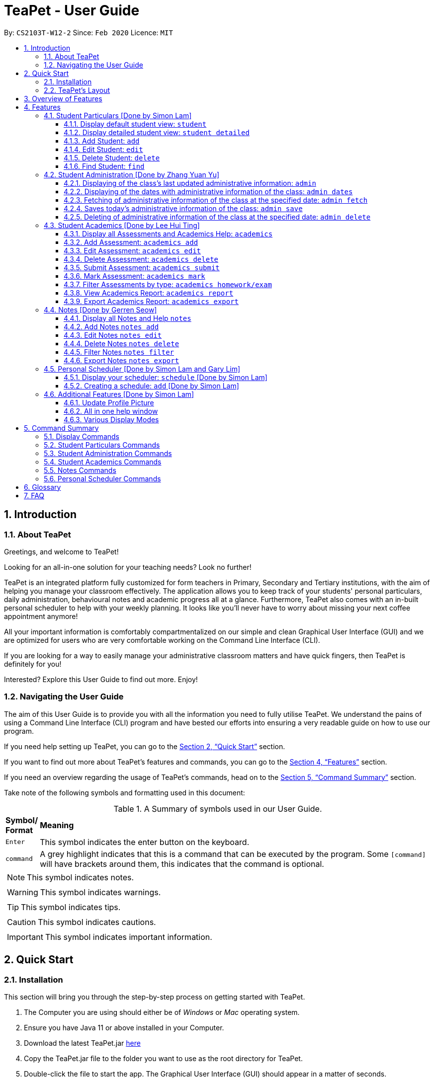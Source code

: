 = TeaPet - User Guide
:site-section: UserGuide
:toclevels: 5
:toc:
:toc-title:
:toc-placement: preamble
:sectnums:
:imagesDir: images
:stylesDir: stylesheets
:xrefstyle: full
:experimental:
ifdef::env-github[]
:tip-caption: :bulb:
:note-caption: :information_source:
endif::[]
:repoURL: https://github.com/AY1920S2-CS2103T-W12-2/main/releases

By: `CS2103T-W12-2`      Since: `Feb 2020`      Licence: `MIT`
//tag::intro[]

== Introduction

=== About TeaPet
Greetings, and welcome to TeaPet!

Looking for an all-in-one solution for your teaching needs? Look no further!

TeaPet is an integrated platform fully customized for form teachers in Primary, Secondary and Tertiary institutions,
with the aim of helping you manage your classroom effectively. The application allows you to keep track of your students'
personal particulars, daily administration, behavioural notes and academic progress all at a glance. Furthermore,
TeaPet also comes with an in-built personal scheduler to help with your weekly planning. It looks like you'll never
have to worry about missing your next coffee appointment anymore!

All your important information is comfortably compartmentalized on our simple and clean Graphical User Interface (GUI) and we are optimized for users who are very comfortable
working on the Command Line Interface (CLI).

If you are looking for a way to easily manage your administrative classroom matters
and have quick fingers, then TeaPet is definitely for you!

Interested? Explore this User Guide to find out more. Enjoy!

=== Navigating the User Guide
The aim of this User Guide is to provide you with all the information you need to fully utilise TeaPet. We understand the pains of using a
Command Line Interface (CLI) program and have bested our efforts into ensuring a very readable guide on how to use our program.

If you need help setting up TeaPet, you can go to the <<QuickStart>> section.

If you want to find out more about TeaPet's features and commands, you can go to the <<Features>> section.

If you need an overview regarding the usage of TeaPet's commands, head on to the <<CommandSummary>> section.

Take note of the following symbols and formatting used in this document: +

[cols=".^, .^"]
[%autowidth.stretch]
.A Summary of symbols used in our User Guide.
|===
^|*Symbol/ +
Format* <|*Meaning*
^| kbd:[Enter] |[gray]#This symbol indicates the enter button on the keyboard.#
^|[gray]#`command`# |A grey highlight indicates that this is a command that can be executed by the program. Some
                     `[command]` will have brackets around them, this indicates that the command is optional.

2+.^a|  NOTE: This symbol indicates notes.
2+.^a|  WARNING: This symbol indicates warnings.
2+.^a|  TIP: This symbol indicates tips.
2+.^a|  CAUTION: This symbol indicates cautions.
2+.^a|  IMPORTANT: This symbol indicates important information.

|===
//end::intro[]

[[QuickStart]]
== Quick Start

=== Installation

This section will bring you through the step-by-step process on getting started with TeaPet.

.  The Computer you are using should either be of _Windows_ or _Mac_ operating system.
.  Ensure you have Java 11 or above installed in your Computer.
.  Download the latest TeaPet.jar link:{repoURL}/releases[here]
.  Copy the TeaPet.jar file to the folder you want to use as the root directory for TeaPet.
.  Double-click the file to start the app. The Graphical User Interface (GUI) should appear in a matter of seconds.
+
.Home View of TeaPet
image::Ui.png[width="790"]
+
.  Type the command in the command box and press kbd:[Enter] to execute it. +
e.g. typing *`help`* and pressing kbd:[Enter] will open the help window.
.  Some example commands you can try:

* **`student add`**`n/Kelvin Klein  p/9001 5588 e/kelvink@egmail.com a/Toa Payoh Avenue 1, Block 123, #01-01`
: adds a contact named Kelvin Klein to the Class List.
* **`student delete`**`3` : deletes the 3rd student shown in the current list of students.
* *`exit`* : exits the app

.  Refer to <<Features>> for details of each command.

TIP: If you have any questions, please check out our <<FAQ>> section.

=== TeaPet's Layout

TeaPet's User Interface can be divided into 5 main components, each peforming specific functionalities.

.User Interface of TeaPet
image::userguide/TeaPetLayout.png[width="790"]

. *Feature Tabs* +
These tabs display some of TeaPet features. There is a drop-down menu in each tab to select and perform various feature
functionality.

. *Main Panel* +
The main panel is the display window of Student List, Student Administration, Student Academics and Personal Schedule
information. Depending on which feature you are currently using, the main panel will display corresponding information.

. *Notes Panel* +
The notes panel is specifically used to displays all the notes stored in TeaPet.

. *Command Box* +
The command box is where you will be entering commands into TeaPet.

. *Result Display Box* +
The result display box is where TeaPet's server replies to every command input. Any success, error or information
messages will be displayed in this box.









== Overview of Features
This section will provide you a brief overview of TeaPet's cool features and functionalities.

. **Manage your students easily**
.. Include student's particulars. e.g. address, contact number, next of kin (NOK)
.. Include administrative details of the students. e.g. attendance, temperature

. **Manage your class academic progress easily**
.. Include every student's grades for every examination.
.. Easy to track progress using helpful tools. e.g. tables, export tools

. **Add Notes to act as lightweight, digital reminders easily**
.. Include reminders for yourself to help you remember important information.
.. Search keywords in your notes.
.. Save the notes as administrative or behavioural

. **Plan your schedule easily**
.. Create and manage your events with a single calendar
.. View calendar at a glance

. **Toggle different views to find information easily**
.. Different view modes show only the required information. e.g. detailed, admin, default

. **Data is saved onto your hard disk automatically**
.. Any changes made will be saved onto your computer so you dont have to worry about data being lost.



[[Features]]
== Features
This section aims to provide you with in-depth details of TeaPet's main features, as well as how to
get started with them.


[[particulars]]
=== Student Particulars [Done by Simon Lam]
TeaPet records down personal particulars of students such as address, contact number and Next of Kin (NOK) particulars.
Thereafter, you are able to view, update or delete those information of specific students when deemed necessary.

==== Display default student view: `student`

Shows a summarised version of the class list with important information only.

*Format:* `student`

*Expected Outcome:*

    The student list now displays DEFAULT details.
    [HELP ON STUDENT COMMANDS]
    DISPLAY DETAILED LIST: student detailed
    ADD STUDENT: name/NAME phone/[PHONE] email/[EMAIL] adr/[ADDRESS] temp/[TEMPERATURE] att/[ATTENDANCE] nok/[NAME-RELATIONSHIP-PHONE] tag/[TAG]
    EDIT STUDENT: student edit INDEX name/[NAME] phone/[PHONE] email/[EMAIL] adr/[ADDRESS] temp/[TEMPERATURE] att/[ATTENDANCE] nok/[NAME-RELATIONSHIP-PHONE] tag/[TAG]
    DELETE STUDENT: student delete INDEX
    FIND STUDENT: student find NAME
    REFRESH IMAGES: student refresh

.After using `student default` command
image::default_display.png[width="790]

==== Display detailed student view: `student detailed`

Shows a detailed version of the class list with all information.I

*Format:* `student detailed`

*Expected Outcome:*

    The student list now displays ALL details.

.After using `student default` command
image::detailed_display.png[width="790]

==== Add Student: `add`

Adds a student into the student list.

*Format:*

    student add name/NAME phone/[PHONE] email/[EMAIL] adr/[ADDRESS] temp/[TEMPERATURE] att/[ATTENDANCE] nok/[NAME-RELATIONSHIP-PHONE] tag/[TAG]

* Adds a new student with the given attributes.
* The student name *cannot be empty*.

[NOTE]
The address of student is not restricted as it can be subjective to the student and teacher.

*Example:*

* `student add name/Jim phone/90045722 email/jim@example.com addr/Bishan St 13 Blk 154 #08-18 tag/monitor nok/James-Father-91234567
   temp/36.6 att/Present` +
Adds a student named Jim into the student list along with his details.

[NOTE]
Next-of-kin relationships allowed : Father, Mother, Sister, Brother, Grandfather, Grandmother

*Expected Outcome:*

    New student added: Jim Phone: 90045722 Email: jim@example.com Address: Bishan St 13 Blk 154 #08-18 Temperature: 36.6 Attendance: Present Tags: [monitor]


==== Edit Student: `edit`

Edits personal details of students.

*Format:*

    student edit INDEX name/[NAME] phone/[PHONE] email/[EMAIL] adr/[ADDRESS] temp/[TEMPERATURE] att/[ATTENDANCE] nok/[NAME-RELATIONSHIP-PHONE] tag/[TAG]

*Example:*

* `student edit 1 phone/90023413` +
Edits the student phone number in index 1 to a new phone number.

*Expected Outcome:*

    Edited Student: Simon Lam Phone: 90023413 Email: simonlam@example.com Address: Blk 30 Geylang Street 29,
    #06-40 Temperature: 36.5 Attendance: Sick Remark:  Tags: [Sheares]


==== Delete Student: `delete`

Deletes the student and all his personal details from the student list.

*Format:*

    student delete INDEX

*Example:*

* `student delete 1` Deletes the student at index 1.

*Expected Outcome:*

    Deleted Student: Simon Lam Phone: 90023413 Email: simonlam@example.com Address: Blk 30 Geylang Street 29, #06-40 Temperature: 36.5 Attendance: Sick Remark:  Tags: [Sheares]


==== Find Student: `find`

Finds the student information from the student list and display it.

*Format:*

    student find NAME

*Example:*

* `student find simon` Finds the information a student named Simon.

*Expected Outcome:*

    1 students listed!



'''
[[admin]]
=== Student Administration [Done by Zhang Yuan Yu]
TeaPet's Class Administration feature is used to keep track of administrative details such as daily attendance and
temperature recordings.

==== Displaying of the class's last updated administrative information: `admin`
Shows the last updated administrative information in the student list.

*Format:*

    admin

*Expected Outcome:*

    The Student list now displays last updated ADMIN details

.After using `admin` command
image::adminDisplay.png[width="790]

==== Displaying of the dates with administrative information of the class: `admin dates`
Shows a list of dates that contains administrative information of the class.

*Format:*

    admin dates

*Expected Outcome:*

    List of dates with admin details of the class displayed!

.After using `admin dates` command
image::adminDates.png[width=790]

==== Fetching of administrative information of the class at the specified date: `admin fetch`
Retrieves the administrative information of the class at the date provided.

*Format:*

    admin fetch DATE

* Date should be written in *YYYY-MM-DD* format.
* If date provided is not in data base, an error message will be shown.

*Example:*

* `admin fetch 2020-04-02` +
Retrieves the administrative information of the class at on April 2 2020.

*Expected Outcome:*

    Class admin details for Apr 2 2020 listed!

==== Saves today's administrative information of the class: `admin save`
Saves today's administrative information of the class.

*Format:*

    admin save

* Takes a screenshot of the most updated class administrative details and saves it as today's date.
* If the class administrative information has been saved before earlier on the same day, saving it again will result
duplicates, resulting in an error and an error message.
* If there are changes to the class administrative information today and you wish to save it again, you would have to
delete today's date from the list of dates and save it again.
* Old dates and their administrative details cannot be edited to prevent mutation of data.

*Example:*

* `admin save` +
Saves the administrative information of the class with today's date, taking April 8 2020 as an example.

*Expected Outcome:*

    This admin list has been saved for Apr 8 2020

==== Deleting of administrative information of the class at the specified date: `admin delete`
Deletes the administrative information of the class at the specified date.

*Format:*

    admin delete DATE

* Date should be written in *YYYY-MM-DD* format.
* If date provided is not in data base, an error message will be shown.

*Example:*

* `admin delete 2020-04-08` +
Deletes the administrative information of the class at on April 8 2020.

*Expected Outcome:*

    Admin list has been deleted for Apr 8 2020

'''
[[acads]]
=== Student Academics [Done by Lee Hui Ting]
TeaPet's Class Progress Tracker is able to keep tabs on the class' academic progress. You will be able to store data of
every student's subject grades with this feature. Thereafter, there will be a csv file available for export displaying
the progress of individual students as well as the entire class.

==== Display all Assessments and Academics Help: `academics`

Shows all assessments in the academics list and a guide for academic commands.

*Format:*

    academics

*Expected Outcome:*

    The Academics tracks all your assessments and student submissions.
    [HELP ON ACADEMICS COMMANDS]
    add assessment: academics add desc/ASSESSMENT_DESCRIPTION type/TYPE date/DATE
    edit assessment: academics edit INDEX [desc/ASSESSMENT_DESCRIPTION] [type/TYPE] [date/DATE]
    delete assessment: academics delete INDEX
    submit assessment: academics submit INDEX [stu/STUDENT_NAME]...
    mark assessment: academics mark INDEX> [stu/STUDENT_NAME-SCORE]...
    filter assessment BY TYPE: academics ASSESSMENT_TYPE (only Homework or Exam)
    view academics report: academics report
    export academics report: academics export
    Type the following commands for more info!

.After using the `academics` command
image::academics-view.png[width="790]

==== Add Assessment: `academics add`

Adds an assessment into the academics list.

*Format:*

    academics add desc/ASSESSMENT_DESCRIPTION type/TYPE date/DATE

* Adds a new assessment with the given attributes.
* The assessment description *cannot be empty*.
* Date should be written in *YYYY-MM-DD* format.

*Example:*

* `academics add desc/Math Graphs Homework type/homework date/2020-05-02` +
Adds an assessment _Math Graphs Homework_ into the academics list along with its deadline.

*Expected Outcome:*

    Added assessment:
    Homework: Math Graphs Homework
    Due by: 2020-05-02


==== Edit Assessment: `academics edit`

Edits an assessment from the academics list.

*Format:*

    academics edit INDEX [desc/ASSESSMENT_DESCRIPTION] [type/TYPE] [date/DATE]

* Edits the assessment with the given attributes.
* At least one of the three fields must be updated when editing the assessment.
* Date should be written in *YYYY-MM-DD* format.

*Example:*

* `academics edit 4 desc/Chemistry Compounds Assignment` +
Edits assessment in the academics list with the new description _Chemistry Compounds Assignment_.

*Expected Outcome:*

    Edited Assessment:
    Homework: Chemistry Compounds Assignment
    Due by: 2020-04-30


==== Delete Assessment: `academics delete`

Deletes an assessment from the academics list.

*Format:*

    academics delete INDEX

* Deletes the assessment with at the given index.
* Index should be a positive integer and be a valid index.

*Example:*

* `academics delete 5` Deletes the student at index 5.

*Expected Outcome:*

    Deleted Assessment:
    Homework: Chemistry Compounds Assignment
    Due by: 2020-04-30


==== Submit Assessment: `academics submit`

Submits student(s) work for a specific assessment.

*Format:*

    academics submit INDEX [stu/STUDENT_NAME]...

* Submits work for the assessment with at the given index.
* Index should be a positive integer and be a valid index.

*Example:*

* `academics submit 3 stu/Freddy Zhang` +
Submits _Freddy Zhang_ for the assessment at index 3.
* `academics submit 3 stu/Freddy Zhang stu/Gerren Seow` +
Submits _Freddy Zhang_ and _Gerren Seow_ for the assessment at index 3.

*Expected Outcome:*

    Academics submitted following submissions:
    Freddy Zhang
    Gerren Seow


==== Mark Assessment: `academics mark`

Marks student(s) work for a specific assessment.

*Format:*

    academics mark INDEX [stu/STUDENT_NAME-SCORE]...

* Marks work for the assessment with at the given index.
* Index should be a positive integer and be a valid index.

*Example:*

* `academics mark 3 stu/Freddy Zhang` +
Marks _Freddy Zhang_ for the assessment at index 3.
* `academics mark 3 stu/Freddy Zhang-90 stu/Gerren Seow-80` +
Marks _Freddy Zhang_ and _Gerren Seow_ for the assessment at index 3.

*Expected Outcome:*

    Academics marked following submissions:
    Gerren Seow: 80
    Freddy Zhang: 90


==== Filter Assessments by type: `academics homework/exam`

Filters assessment list by either homework or exam.

*Format:*

    academics ASSESSMENT_TYPE

*Example:*

* `academics homework`

*Expected Outcome:*

    Academics now displays all HOMEWORK assessments

*Example:*

* `academics exam`

*Expected Outcome:*

    Academics now displays all EXAM assessments


==== View Academics Report: `academics report`

Generates an academic report for each assessment.

*Format:*

    academics report

*Expected Outcome:*

    Academics now displays the report of each assessment.

==== Export Academics Report: `academics export`

Exports the academic report into a csv file.

*Format:*

    academics export

* Academics report will be exported to a .csv file format, which is located in the data folder in the same directory.
The file is named "studentAcademics.csv".

*Expected Outcome:*

    Academics are exported to studentAcademics.csv in the data folder.

'''
[[notes]]
=== Notes [Done by Gerren Seow]
TeaPet's Notes feature performs like the ones we all use in our everyday lives, aiming to help form teachers keep
track of important information of their students spontaneously. This feature allows you to label each note with
different priority to better manage tasks. Every note is specifically tagged to a student, such you will be able to
better keep track of the stakeholder and information.



==== Display all Notes and Help `notes`

Shows all notes currently stored in TeaPet, and displays help on the usage of this feature.

*Format:*

    notes

*Expected Outcome:*

    The Column on the right displays all your notes.
    [HELP ON NOTES COMMANDS]
    ADD NOTE: notes add n/<Name of Student c/<Content> pr/<Priority>
    EDIT NOTE: notes edit n/<Name of Student c/<Content> pr/<Priority>
    DELETE NOTE: notes delete <Index>
    FILTER SEARCH NOTES: notes filter <Keyword(s)>
    EXPORT NOTES: notes export

.After using the `notes` command
image::userguide/notesfeature/notesDisplay.png[width="790]


==== Add Notes `notes add`

Adds a note into TeaPet.

*Format:*

    notes add name/<Name of Student> c/<Content> pr/<Priority>

* Prefixes used: name/ -> name, c/ -> content pr/ -> priority
* Create and add a new note with the following fields
* *None* of the fields can be empty.
* Student's name indicated in the name field must be already *present* in the class-list.
* Priority must either be *LOW*, *MEDIUM* or *HIGH*. Case-insensitive.
* An automatic timestamp is generated for each note added.

*Example:*

* `notes add name/Kelvin Klein c/Reminder to inform his parents about Kelvin's exemplary behaviour. pr/LOW` +
Adds a note for student _Kelvin Klein_ into the list of notes, together with content and priority.

*Expected Outcome:*

    New Student Note added! Wonderful!
    [NOTE]
    Student: Kelvin Klein
    Content: Reminder to inform his parents about Kelvin's exemplary behaviour.
    Priority: LOW

.After using the `notes add` command
image::userguide/notesfeature/notesAdd.png[width="790]

==== Edit Notes `notes edit`

Edits a note in TeaPet.

*Format:*

    notes edit <Index> name/<Updated name of student> c/<Updated content pr/<Updated priority>

* Prefixes used: name/ -> name, c/ -> content pr/ -> priority
* Edits a current note in the list by index. Index must be an integer within the total number of notes.
* *At least 1* of the three prefix fields must be indicated.
* Updated student's name indicated in the name field must be already *present* in the class-list.
* Priority must either be *LOW*, *MEDIUM* or *HIGH*. Case-insensitive.

*Example:*

* `notes edit 4 c/Reminder to inform his parents about Kelvin's exemplary behaviour TONIGHT. pr/HIGH` +
Edits a note for student _Kelvin Klein_ in the list of notes, together with updated content and updated priority.

*Expected Outcome:*

    Student's Note Edited. Wonderful!
    [NOTE]
    Student: Kelvin Klein
    Content: Reminder to inform his parents about Kelvin's exemplary behaviour TONIGHT.
    Priority: HIGH

.After using the `notes edit` command
image::userguide/notesfeature/notesEdit.png[width="790]

==== Delete Notes `notes delete`

Deletes a note in TeaPet.

*Format:*

    notes delete <Index>

* Deletes a current note in the list by index. Index must be an integer within the total number of notes.


*Example:*

* `notes delete 4` +
Deletes the 4th note in the list. In this example, the note is the one we created for student _Kelvin Klein_.

*Expected Outcome:*

    Student Note deleted.
    [NOTE]
    Student: Kelvin Klein
    Content: Reminder to inform his parents about Kelvin's exemplary behaviour TONIGHT.
    Priority: HIGH

==== Filter Notes `notes filter`

Displays a list of filtered notes based on specific keywords.

*Format:*

    notes filter <Keyword(s)>

* Filters the list of notes based on the presence of keywords given by the User.
* This notes filter feature will perform a comparison of *name of student*, *content*, *priority* and *timestamp*
of the notes.
* Filtering is done based of character match, not full-word match.

*Example 1:*

* `notes filter low` +
Displays only notes with the keyword "low" present.

*Expected Outcome:*

    Displaying Notes with Keywords: [low]

*Example 2:*

* `notes filter high 29` +
Displays only notes with the keyword "high" and "29" present.

*Expected Outcome:*

    Displaying Notes with Keywords: [high, 29]


==== Export Notes `notes export`

Exports all notes in TeaPet into a .csv file

*Format:*

    notes export

* Exports all notes into studentNotes.csv, which can be located in the *data* folder of the same directory as the
TeaPet application
* The .csv file's column headers are Student, Priority, DateTime and Content, in that order.

*Example:*

* `notes export` +

*Expected Outcome:*

   Notes are exported to studentNotes.csv in the data folder

'''

[[scheduler]]
=== Personal Scheduler [Done by Simon Lam and Gary Lim]
TeaPet's Personal Scheduler allows you to record down your commitments for the week, which will be
sorted according to date and time. You will then be able to view your weekly schedule at a glance.

==== Display your scheduler: `schedule` [Done by Simon Lam]

Displays your schedule for the current week.

*Format:* `schedule`

*Expected Outcome:*

    This is your schedule for the week

.After using schedule command
image::display_schedule.png[width="790"]


==== Creating a schedule: `add` [Done by Simon Lam]

Adds an event to your personal scheduler.

*Format:* `schedule add eventName/EVENT_NAME startDateTime/START_DATETIME endDateTime/END_DATETIME recur/RECUR color/COLOR`

NOTE: The format of startDateTime and endDateTime is in YYYY-MM-DDThh:mm format, where time is in the 24-hour format. +
For example, 7th April 2020 10AM will be 2020-04-07T10:00

NOTE: Events which are further away in the future have a darker color code. This is intentional.

NOTE: The prefixes are meant to be longer due the the emphasis on clarity as there are other features in this application
which uses simlar prefixes as well.

TIP: Color group is from 0 to 23 inclusive. +

.Color code for TeaPet's calendar
image::color_code.png[width="790"]

{nbsp} +

Example:

* *Non-Recurring Event* `schedule add eventName/Teachers Meeting startDateTime/2020-04-07T10:00
                         endDateTime/2020-04-07T12:00 recur/none color/10`
Creates a schedule with the title '_Teachers Meeting_' from '_7th Apr 2020, 1000_' to '_7th Apr 2020, 1200_' with no recurrence
and a color group of '_10_'.

.Adding a consultation event to the schedule
image::event_add.png[width="790"]


=== Additional Features [Done by Simon Lam]


//tag::update-profile[]
[[update-profile]]
==== Update Profile Picture
TeaPet's student list allows you to upload image of your students into your application.
The following steps will help you upload photos of your students into the student list.

*Step 1*. Locate the image folder. It is in the root directory folder!

.Location of image folder
image::locating_image_folder.png[width="790"]

{nbsp} +

*Step 2*. Open the image folder and drag the image of your student into the folder.

NOTE: The filename of your image must of this format: +
1. Filename must be of the same name as the student. +
2. Filename is all lowercase. +
3. Filename have no whitespaces. +
4. File is in .png format. +
For example, a student with name *Simon Lam* must have a image file with name *simonlam* in .png format.

TIP: For ideal optimization of the image, its dimensions for its length and width should be roughly equal.

.Dragging png file into image folder
image::images_in_folder.png[width="790"]

{nbsp} +

*Step 3*. Type in the `student refresh` command in the user interface. Now you can see your students pictures in your student list!


.Before using the refresh command
image::before_picture_upload.png[width="790]

{nbsp} +

.After using the refresh command
image::after_picture_upload.png[width="790]

[[update-profile]]

==== All in one help window

Suppose you are lost and you need help regarding the many commands in TeaPet, you can easily type in `help` or simply
press your `F1` key to bring up this user guide!

*Format:* `help`

*Expected Outcome:*

    Opened help window.

.Displayed help window
image::help_window.png[width="790]

==== Various Display Modes

'''


[[CommandSummary]]
== Command Summary
This section provides a summary on all of the commands that we use in TeaPet.

=== Display Commands
Here are the default commands available for use. They do not require prefixes.

[cols="10%, 45%, 45%"]
.Default commands of TeaPet.
|===
|*Command*|*Format*|*Expected outcome*
|`help`|`help`|Opens up the User Guide
|`exit`|`exit`|Safely exits the application
|`default`|`default`|Displays the default form of student list
|`detailed`|`detailed`|Displays the detailed details of the class
|`admin`|`admin`|Displays all administrative details of the class
|`academics`|`academics`|Displays all academic records of the class
|`notes`|`notes`|Displays all notes of the class
|`schedule`|`schedule`|Displays your personal schedule

|===

=== Student Particulars Commands
Here are the commands to manage students. They require the prefix `student`.

[cols="10%, 45%, 45%"]
.Student commands of TeaPet
|===
|`student add`|`student add name/NAME [phone/PHONE] [email/EMAIL] [adr/ADDRESS] [nok/NOK] [temp/TEMPERATURE]
[att/ATTENDANCE]`|Adds a student into the class with the respective particulars
|`student edit`|`student edit INDEX [phone/PHONE] [email/EMAIL] [adr/ADDRESS] [nok/NOK] [temp/TEMPERATURE]
[att/ATTENDANCE]`|Edits the student at the index with the respective particulars
|`student delete`|`student delete INDEX`|Deletes the student at the index
|`student clear`|`student clear`|Deletes the entire class list
|`student find`|`student find KEYWORD`|Searches through the class list and filter students whose names have the
specified KEYWORD
|===

=== Student Administration Commands
Here are the commands to manage students. They require the prefix `admin`.

[cols="10%, 45%, 45%"]
.Student Administration commands of TeaPet
|===
|*Command*|*Format*|*Expected outcome*
|`admin dates`|`admin dates`|Shows the dates with admin information of the class
|`admin save`|`admin save`|Saves the most updated administrative information of the class as today's date
|`admin fetch`|`academics fetch DATE`|Fetches the administrative information of the class at the specified date
|`admin delete`|`admin delete DATE`|Deletes the administrative information of the class at the specified date
|===

=== Student Academics Commands
Here are the commands to manage students. They require the prefix `academics`.

[cols="10%, 50%, 40%"]
.Student Academics commands of TeaPet.
|===
|*Command*|*Format*|*Expected outcome*
|`academics add`|`academics add desc/DESCRIPTION type/TYPE date/DATE`|Adds an assessment into the academics list
|`academics edit`|`academics edit INDEX [desc/DESCRIPTION] [type/TYPE] [date/DATE]`|Edits an assessment in the academics list
|`academics delete`|`academics delete INDEX`|Deletes the assessment at the given index
|`academics submit`|`academics submit INDEX [stu/STUDENT_NAME]...`|Submits student(s) work for the assessment at the given index
|`academics mark`|`academics mark INDEX [stu/STUDENT_NAME-SCORE]...`|Marks student(s) work and stores the scores for the assessment at the given index
|`academics filter`|`academics homework/exam`|Displays either all homework or exam assessments in the academics list
|`academics report`|`academics report`|Displays the report for all assessments
|`academics export`|`academics export`|Exports the academics report into a .csv file
|===

=== Notes Commands
Here are the commands to manage students. They require the prefix `notes`.

[cols="10%, 45%, 45%"]
.Notes commands of TeaPet
|===
|===

=== Personal Scheduler Commands
Here are the commands to manage students. They require the prefix `schedule`.

[cols="10%, 45%, 45%"]
.Personal Scheduler commands of TeaPet
|===
|*Command*|*Format*|*Expected outcome*
|`scheduele add`|`schedule add eventName/EVENT_NAME startDateTime/START_DATE_TIME endDateTime/END_DATE_TIME recur/RECUR color/COLOR`|Adds an event into the scheduler.
|===

[[Glossary]]
== Glossary

[[command_prefix]]
.Command Prefix
|===
|Prefix |Attributes |Used in the following Command(s)

|name/
|Name of student
|<<particulars, Student Particulars>>, <<notes, Notes>>

|phone/
|Phone number
|<<particulars, Student Particulars>>

|email/
|Email address
|<<particulars, Student Particulars>>

|adr/
|Address
|<<particulars, Student Particulars>>

|tag/
|Tag
|<<particulars, Student Particulars>>

|nok/
|Next of Kin details
|<<particulars, Student Particulars>>

|temp/
|Temperature
|<<particulars, Student Particulars>>

|att/
|Attendance
|<<particulars, Student Particulars>>

|stu/
|Student name and score obtained
|<<acads, Student Academcis>>

|desc/
|Assessment description
|<<acads, Student Academcis>>

|type/
|Assessment type
|<<acads, Student Academcis>>

|date/
|Date
|<<acads, Student Academcis>>, <<scheduler, Personal Scheduler>>

|eventName/
|Event name
|<<scheduler, Personal Scheduler>>

|startDateTime/
|Starting date and time of event
|<<scheduler, Personal Scheduler>>

|endDateTime/
|Ending date and time of event
|<<scheduler, Personal Scheduler>>

|recur/
|Recurring type
|<<scheduler, Personal Scheduler>>

|indexGet/
|Get index of event
|<<scheduler, Personal Scheduler>>

|mode/
|Event view mode
|<<scheduler, Personal Scheduler>>

|c/
|Content of note
|<<notes, Notes>>

|pr/
|Note priority level
|<<notes, Notes>>


|===
[[FAQ]]
== FAQ
This section will provide answers to all Frequently Asked Questions by our users.
[qanda]
How do I transfer my data to another Computer? ::
Install the app in the other computer and overwrite the empty data file it creates with the file that contains the data of your previous Address Book folder.

How do I transfer the information in TeaPet to the co-form teacher? ::
Right now, TeaPet does not support the transfer of data, but the feature will be coming soon in the near future.

Why can't I see my personal scheduler from a while ago? ::
To see the schedule for a specific week, you could use the command `schedule view mode/weekly date/DATE`, where date is
one of the date in the week you are seeking for.

How do I retrieve back all the class list in TeaPet if I accidentally cleared all the content? ::
Right now TeaPet does not support a backup feature, hence it would be best if you do not accidentally use the clear
command. The backup feature will be coming soon in the near future.

TeaPet is not working on my computer. How do I fix it? ::
Ensure that your computer is running on Java 11 and not other versions. TeaPet does not support other versions of Java.









